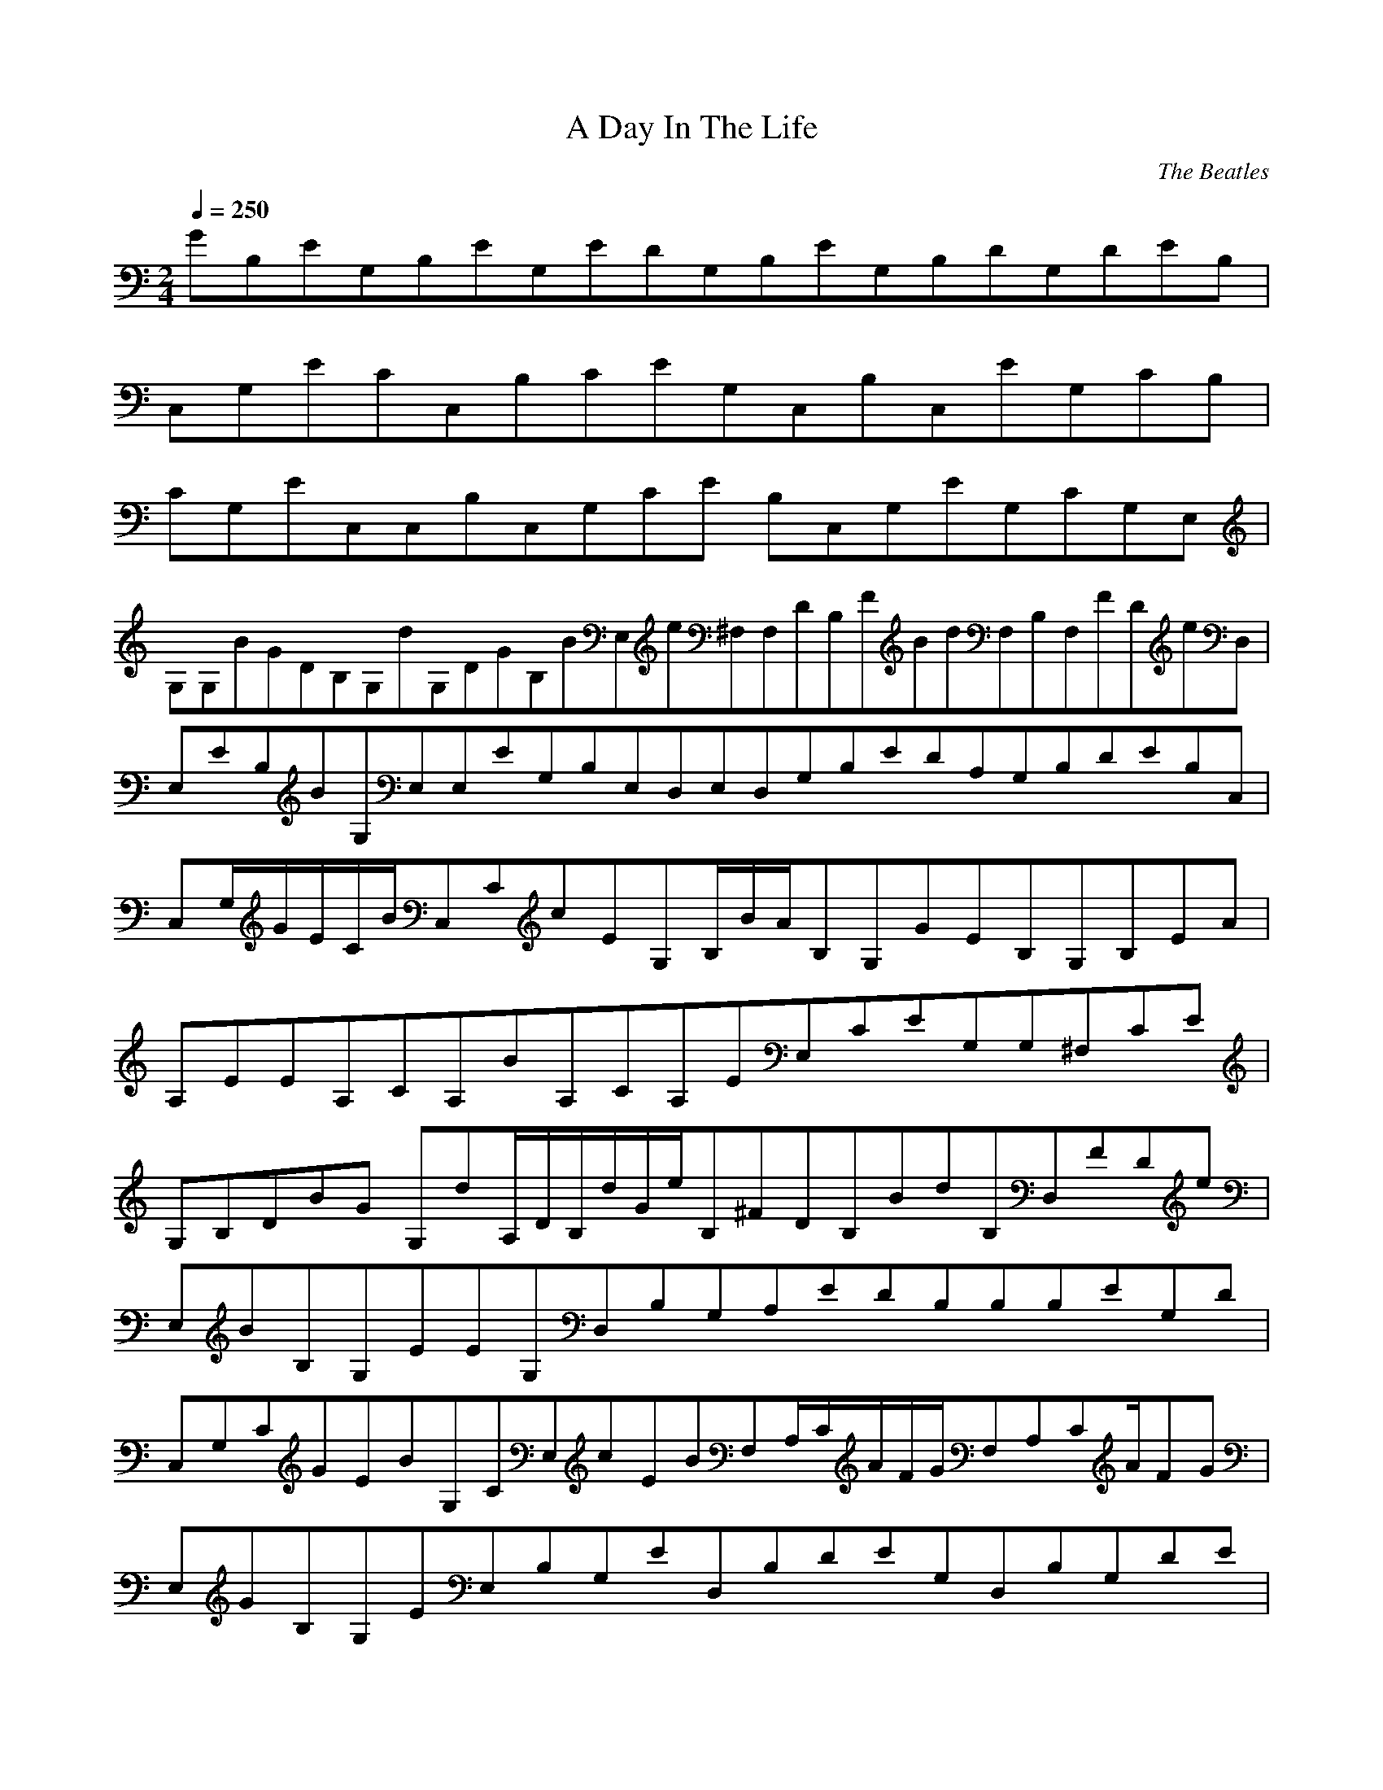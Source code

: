 X:1
T:A Day In The Life
C:The Beatles
Q:1/4=250
M:2/4
L:1/8
K:C
GB,EG,B,EG,EDG,B,EG,B,DG,DEB,|
C,G,ECC,B,CEG,C,B,C,EG,CB,|
CG,EC,C,B,C,G,CE B,C,G,EG,CG,E,|
G,G,BGDB,G,dG,DGB,BE,e^F,F,DB,FBdF,B,F,FDeD,|
E,EB,BG,E,E,EG,B,E,D,E,D,G,B,EDA,G,B,DEB,C,|
C,G,/G/E/C/B/C,CcEG,B,/B/A/B,G,GEB,G,B,EA|
A,EEA,CA,BA,CA,EE,CEG,G,^F,CE|
G,B,DBG G,dA,/D/B,/d/G/e/B,^FDB,BdB,D,FDe|
E,BB,G,EEG,D,B,G,A,EDB,B,B,EG,D|
C,G,CGEBG,CE,cEBF,A,/C/A/F/G/F,A,CA/FG|
E,GB,G,EE,B,G,ED,B,DEG,D,B,G,DE|
C,G,CEGC,BE,G,CcEF,BA,/C/A/F/G/F,A/CFA,G/C,|
GE,E,G,B,EE,G,/B,E/D,/C,C,CG,EC,G,CD,E|
G,GDB,dG,G,/d/d/G,D/G/B,/E,/e/^F,F,B,DFBF,/d/e/F,B,DFB|
E,BE,G,B,EE,E,G,B,EE,E,G,B,DED,D,G,B,DE|
C,C,G,CEGC,B/c/C,/G,C/E/B/B,B,G,B,EAB,GB,G,B,EA|
A,A,A,C/E/B/BA,A,CEE,G,CE^F,G,CE|
G,B,DGBG,dA,B,DGBB,e/B/B,D^FB,d/e/D,B,DF|
EBG,B,EE,G,B,ED,G,B,DED,G,B,DE|
C,G,CEGC,BE,G,CEcF,BA,/C/F/A/G/F,A,CF|
EBG,B,EE,G,B,ED,G,B,DED,G,B,DE|
E,/B/_B/G,/=B,/E/=B/_B/E,/=B2/_B/E/=B/E,/G,/=B,/_B/D,/=B2/_B/G,/=B,/D/=B/_B2/=B2D2
e/G,B,Dg-|C,gC,G,CEC,C,G,CEC,C,C,C,G,CE|
G,G,B,DGBG,dB,/D/G/B/e/^F,F,B,DFBdF,B,DFe|
E,E,G,B,EBE,G,B,ED,D,G,B,DED,G,B,DE|
C,G,CEGC,BG,/C/E/c/B/B,G,B,EAGB,G,B,EA|
A,EA,/A,/C/E/B/BA,A,CEE,G,CE^F,G,CE|
G,B,DGBG,dG,B,DGB^F,/e/B/F,B,DFF,de/F,B,DFB|
E,BG,/B,/E/E,/E,E,G,B,ED,D,G,B,DED,D,G,B,DE|
C,G,/C/E/G/B/C,E,G,CEcF,BA,/C/F/A/G/F,F,A,CF|
E,G,B,EE,BG,B,EcD,BG,B,DD,eG,B,D2|
B,C,2B,g4 B, C, B, B, C, B, C, B, C, B, C, B, C, B, C, B B, C, B, C, B, C,|
BC,eC,^F,/B/c/F,/B/c/F,/B/c/B/F,c|
G,2/B/c/G,1B/c/G,2B/c/G,1B/c/A,2/B/c/A,1B/c/A,2/B/cA,1B/c/A,2B/c/|
^G,/^C,/_E,B,/_B,/A,/cD,E,=C,^F,E,=F,E,/C,/E,/^C,/=E,/D,/=B,/C/A,
B,C,Cc=GE,F,/D,/_E,/F,/C/E,F,/^G,/=C,/^F,/D,/F,/B,/E,/D/^C
EdF,F,/=G,/A,/=G,B,E,|
E,^C,=C,B,A,|
E,^C,B,=E,C,B,|
^G,/E,/F,/D,^G,/F,_E/d^F,B,/_B,/G,/E,E_eG,A,/C,/A,/D,/_E,/F,/^F,/A,/E/A,B,F/=G,|
_B,/C,/F,/_B,/C,B,=E,/^F,/G,/B,/F/=e^F,=B,/^C,/=B,/C/F,/B,/F/=C,=C,B,G,^G,F|
C,=F,^C/C/=F,G,/D,GC/=f^C,/F,/=F,|
^F,/^G,/A,/G/^G,G,F,/D,/^C/D/E,D,/G,/G/E,D,/_E,/A,/_B,/=G,/G/E/E,/E,=F,A,A| E,/B,/=B,/^G,/A/E,EB,/B/A,F,/E,/^F,/F/=B,/B/A,=CF/B,/^F/^F,F,BG,|
C/B/^C/A,F,/^F/=G,/=G/C/G/_E,_B,G^G,/F,/=B,/^CE,/D/^G/B,=G/G/E,C|
F,^G,E,C^GA,/=CE,/D/A/|F,/=G,/_B,G/B/G,^CE,EB^G,_E,B_eB,|
C,/D/E/F/B,/_B/^F,/^G,/^C/E/=C,/_E/=F/F/A,/B/D,/G,/D/F/d/f|
A,=E/^F/=G/d/f/=C,_E,/A/_B,EFfAG/B/f/=E,=F^GB,/B/^c/G/B/F,=Be4|
E,2 E,2E,2 E,2E,2 E,2E,2 E,2E,2 E,2E,2 E,2E,2 E,2E,2 |E,E, E,E, ^g/E,/b/E, E,E,/g| E,/b/^g/E,b E,E, E,/b/g/E,b E,/g/E,e |E,/d/e/D, A,E,2 D A,E,2 D, |
A,/^g/a/ E,/b/b/ _E,/b/ ^C, =C,/g/a/ B,^f/ B,f |
B,B,/B/ b/E,/b/_E,/b/ ^C,=C,/^g/ B,/a/A,/^f/B,/f/A,/=e|
B,^fA,B,E,A,B,E,A,B,E,A,B,E,A,B,bA,^g E,b_E,g |
^C,bB,^g/b/E,_E,C,B,/b/g/=E,b_E,/g |^C,e/d/B,e D,D, A,A, A,A, |
A,A,^g/aE,bbE,b^C,=C,gB,a^fB,f |_E,^F,B/=E,bb_E,bb^C,^g=C,/g/a/B,/f/f/B,f/B,/B,4 |
E,G,CCCEeGcBdG,CDGG,E,D,D,|BdD,DGE,D,^F^fF,A,^F^fD^FAd^f|
D^FAd^fA,^CEA^ceA,^F,E,A,A,|^F,^CEA^ce E, E,Ee3 D,Dd C,Cc|C,CcD,DdG,|
DGBG,dB,/D/G/B/e/^F,F,B,DFBdF,B,DFe|
E,E,G,B,EBE,G,B,ED,D,G,B,DED,G,B,DE|
C,G,CEGC,BG,/C/E/c/B/B,G,B,EAGB,G,B,EA|
A,EA,/A,/C/E/B/BA,A,CEE,G,CE^F,G,CE|
G,B,DGBG,dG,B,DGB^F,/e/B/F,B,DFF,de/F,B,DFB|
E,BG,/B,/E/E,/E,E,G,B,ED,D,G,B,DED,D,G,B,DE|
C,G,/C/E/G/B/C,E,G,CEcF,BA,/C/F/A/G/F,F,A,CF|
E,G,B,EE,BG,B,EcD,BG,B,DD,eG,B,D2|
B,C,2B,g4 B, C, B, B, C, B, C, B, C, B, C, B, C, B, C, B B, C, B, C, B, C,|
BC,eC,^F,/B/c/F,/B/c/F,/B/c/B/F,c|
G,2/B/c/G,1B/c/G,2B/c/G,1B/c/A,2/B/c/A,1B/c/A,2/B/cA,1B/c/A,2B/c/|
^G,/^C,/_E,B,/_B,/A,/cD,E,=C,^F,E,=F,E,/C,/E,/^C,/=E,/D,/=B,/C/A,
B,C,Cc=GE,F,/D,/_E,/F,/C/E,F,/^G,/=C,/^F,/D,/F,/B,/E,/D/^C
EdF,F,/=G,/A,/=G,B,E,|
E,^C,=C,B,A,|
E,^C,B,=E,C,B,|
^G,/E,/F,/D,^G,/F,_E/d^F,B,/_B,/G,/E,E_eG,A,/C,/A,/D,/_E,/F,/^F,/A,/E/A,B,F/=G,|
_B,/C,/F,/_B,/C,B,=E,/^F,/G,/B,/F/=e^F,=B,/^C,/=B,/C/F,/B,/F/=C,=C,B,G,^G,F|
C,=F,^C/C/=F,G,/D,GC/=f^C,/F,/=F,|
^F,/^G,/A,/G/^G,G,F,/D,/^C/D/E,D,/G,/G/E,D,/_E,/A,/_B,/=G,/G/E/E,/E,=F,A,A| E,/B,/=B,/^G,/A/E,EB,/B/A,F,/E,/^F,/F/=B,/B/A,=CF/B,/^F/^F,F,BG,|
C/B/^C/A,F,/^F/=G,/=G/C/G/_E,_B,G^G,/F,/=B,/^CE,/D/^G/B,=G/G/E,C|
F,^G,E,C^GA,/=CE,/D/A/|F,/=G,/_B,G/B/G,^CE,EB^G,_E,B_eB,|
C,/D/E/F/B,/_B/^F,/^G,/^C/E/=C,/_E/=F/F/A,/B/D,/G,/D/F/d/f|
A,=E/^F/=G/d/f/=C,_E,/A/_B,EFfAG/B/f/=E,=F^GB,/B/^c/G/B/F,=Be20E,5|